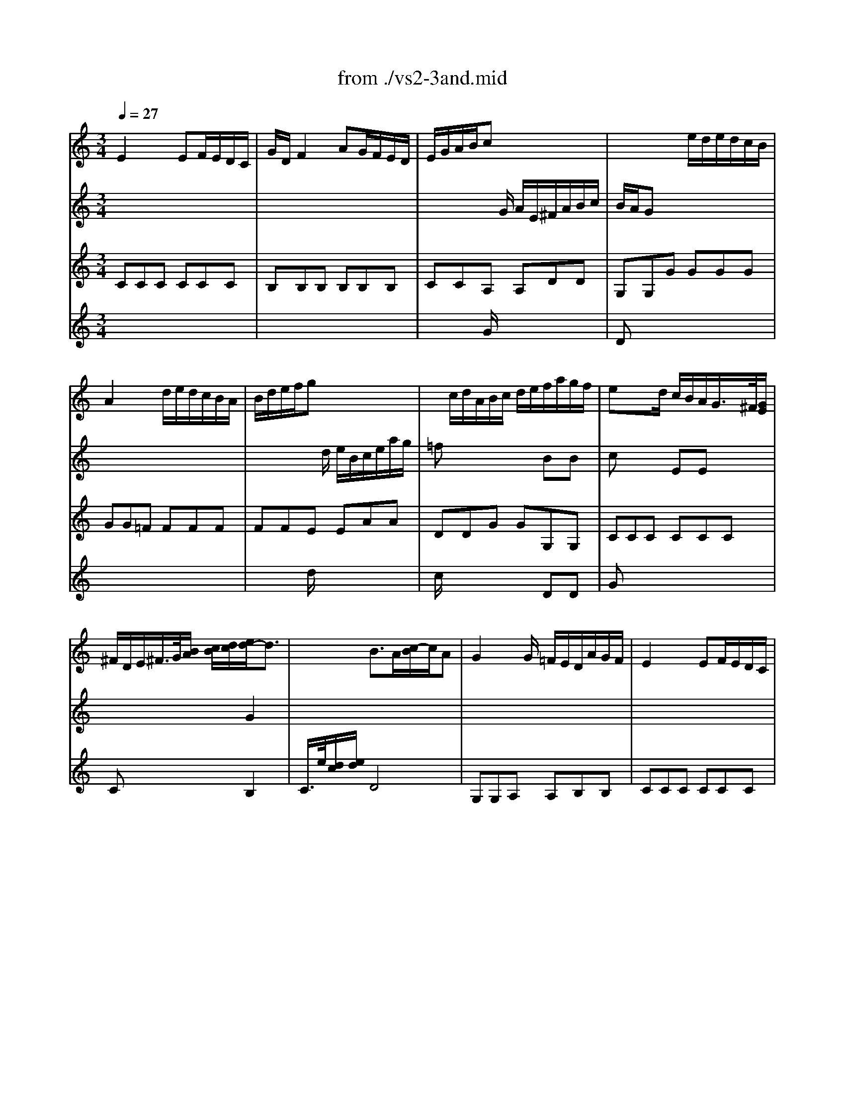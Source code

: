 X: 1
T: from ./vs2-3and.mid
M: 3/4
L: 1/8
Q:1/4=27
K:C % 0 sharps
% untitled
% Copyright \0xa9 1995 by David Grossman
% David Grossman
% A
% 1.
% A'
% 2.
% B
% 1.
% B'
% 2.
V:1
% Solo Violin
%%MIDI program 40
% untitled
% Copyright \0xa9 1995 by David Grossman
% David Grossman
% A
E2x EF/2E/2D/2C/2| \
G/2D/2F2 AG/2F/2E/2D/2| \
E/2G/2A/2B/2c x3| \
x3 e/2d/2e/2d/2c/2B/2|
A2x d/2e/2d/2c/2B/2A/2| \
B/2d/2e/2f/2g x3| \
x/2c/2d/2A/2B/2c/2 d/2e/2f/2a/2g/2f/2| \
ex3/2d/2 c/2B/2A/2G/2>^F/2[G/2E/2]|
^F/2D/2E/2^F/2>G/2[B/2A/2] [c/2B/2][d/2c/2][e/2d/2-]d3/2| \
x2B3/2A/2[c/2-B/2]c/2A| \
% 1.
G2x/2G/2 =F/2E/2D/2A/2G/2F/2| \
% A'
E2x EF/2E/2D/2C/2|
G/2D/2F2 AG/2F/2E/2D/2| \
E/2G/2A/2B/2c x3| \
x3 e/2d/2e/2d/2c/2B/2| \
A2x d/2e/2d/2c/2B/2A/2|
B/2d/2e/2f/2g x3| \
x/2c/2d/2A/2B/2c/2 d/2e/2f/2a/2g/2f/2| \
ex3/2d/2 c/2B/2A/2G/2>^F/2[G/2E/2]| \
^F/2D/2E/2^F/2>G/2[B/2A/2] [c/2B/2][d/2c/2][e/2d/2-]d3/2|
x2B3/2A/2[c/2-B/2]c/2A| \
% 2.
G6| \
d2x de/2d/2c/2B/2| \
% B
e/2B/2d2 =fe/2d/2c/2B/2|
c/2d/2e2 ed/2c/2B/2A/2| \
a/2^f/2^gx ^g/2b/2b/2^g/2^g/2e/2| \
a2-a/2b/2 a/2=g/2^f/2e/2^d/2e/2| \
a/2b/2c'2 c'/2b/2a/2g/2a/2^f/2|
g/2e/2^d/2e/2b aa/2g/2a/2^f/2| \
^fex e/2=f/2g/2a/2^a-| \
^a=ax gg/2f/2g/2e/2| \
efx =d/2e/2f/2g/2a|
Bcx ce/2d/2e/2c/2| \
B2x/2B/2 c/2B/2A/2G/2F/2E/2| \
F/2^d/2=d/2c/2B/2c/2 ^g/2=g/2^f/2>c/2[c/2B/2]^f/2| \
g[a/2g/2]=f/2[g/2c/2-]c[B/2A/2][B/2-B/2]BA/2|
% 1.
[c/2-B/2]c3/2x4| \
B/2c/2dx de/2d/2c/2B/2| \
% B'
e/2B/2d2 fe/2d/2c/2B/2| \
c/2d/2e2 ed/2c/2B/2A/2|
a/2^f/2^gx ^g/2b/2b/2^g/2^g/2e/2| \
a2-a/2b/2 a/2=g/2^f/2e/2^d/2e/2| \
a/2b/2c'2 c'/2b/2a/2g/2a/2^f/2| \
g/2e/2^d/2e/2b aa/2g/2a/2^f/2|
^fex e/2=f/2g/2a/2^a-| \
^a=ax gg/2f/2g/2e/2| \
efx =d/2e/2f/2g/2a| \
Bcx ce/2d/2e/2c/2|
B2x/2B/2 c/2B/2A/2G/2F/2E/2| \
F/2^d/2=d/2c/2B/2c/2 ^g/2=g/2^f/2>c/2[c/2B/2]^f/2| \
g[a/2g/2]=f/2[g/2c/2-]c[B/2A/2][B/2-B/2]BA/2| \
% 2.
[c/2-B/2]c4-c3/2|
V:2
% --------------------------------------
%%MIDI program 40
x6| \
x6| \
x2x/2
% untitled
% Copyright \0xa9 1995 by David Grossman
% David Grossman
% A
G/2 A/2E/2^F/2A/2B/2c/2| \
B/2A/2Gx4|
x6| \
x2x/2d/2 e/2B/2c/2e/2a/2g/2| \
=fx3BB| \
cx2 EEx|
x4G2| \
x6| \
x6| \
x6|
x6| \
x2x/2
% 1.
% A'
G/2 A/2E/2^F/2A/2B/2c/2| \
B/2A/2Gx4| \
x6|
x2x/2d/2 e/2B/2c/2e/2a/2g/2| \
=fx3BB| \
cx2 EEx| \
x4G2|
x6| \
x6| \
x6| \
x3 
% 2.
% B
dBx|
x6| \
BBx4| \
x6| \
^F^Fx4|
Bxe x3| \
x6| \
x6| \
x4AB|
x6| \
x6| \
x4c/2x3/2| \
cx4x|
% 1.
EEE E^F^F| \
GGG GGG| \
x3 
% B'
dBx| \
x6|
BBx4| \
x6| \
^F^Fx4| \
Bxe x3|
x6| \
x6| \
x4AB| \
x6|
x6| \
x4c/2x3/2| \
c
V:3
% Johann Sebastian Bach  (1685-1750)
%%MIDI program 40
% untitled
% Copyright \0xa9 1995 by David Grossman
% David Grossman
% A
CCC CCC| \
B,B,B, B,B,B,| \
CCA, A,DD| \
G,G,G GGG|
GG=F FFF| \
FFE EAA| \
DDG GG,G,| \
CCC CCC|
Cx3B,2| \
C/2>e/2[d/2c/2][e/2d/2]D4| \
% 1.
G,G,A, A,B,B,| \
% A'
CCC CCC|
B,B,B, B,B,B,| \
CCA, A,DD| \
G,G,G GGG| \
GGF FFF|
FFE EAA| \
DDG GG,G,| \
CCC CCC| \
Cx3B,2|
C/2>e/2[d/2c/2][e/2d/2]D4| \
% 2.
G,6| \
GGG GGG| \
% B
^G^G^G ^G^G^G|
AAF FFF| \
EEd ddd| \
ccc ccA| \
^d^d^d ^dBB|
E^F=G ABB| \
ee=d ddd| \
^c^cA AAA| \
ddD DDD|
EE^F ^F^F^F| \
GGG GG,G,| \
^G,/2x3x/2A,/2x3/2| \
=G,xG,2x2|
% 1.
=CCB, B,A,A,| \
G,G,x4| \
% B'
^G^G^G ^G^G^G| \
AA=F FFF|
EEd ddd| \
ccc ccA| \
^d^d^d ^dBB| \
E^F=G ABB|
ee=d ddd| \
^c^cA AAA| \
ddD DDD| \
EE^F ^F^F^F|
GGG GG,G,| \
^G,/2x3x/2A,/2x3/2| \
=G,xG,2x2| \
% 2.
=C6|
V:4
% Six Sonatas and Partitas for Solo Violin
%%MIDI program 40
x6| \
x6| \
x2
% untitled
% Copyright \0xa9 1995 by David Grossman
% David Grossman
% A
G/2x3x/2| \
Dx4x|
x6| \
x2d/2x3x/2| \
c/2x3x/2DD| \
Gx4x|
x6| \
x6| \
x6| \
x6|
x6| \
x2
% 1.
% A'
G/2x3x/2| \
Dx4x| \
x6|
x2d/2x3x/2| \
c/2x3x/2DD| \
Gx4x| \
x6|
x6| \
x6| \
x6| \
x6|
x6| \
x6| \
x6| \
x6|
x6| \
x6| \
x6| \
x6|
x6| \
x6| \
x4
% 2.
% B
D/2x3/2| \
ExD2x2|
x6| \
x6| \
x6| \
x6|
x6| \
x6| \
x6| \
x6|
x6| \
x6| \
x6| \
x6|
x6| \
x4
% 1.
% B'
D/2x3/2| \
ExD2x2| \
% 2.
E6|
% --------------------------------------
% Sonata No. 2 in A minor - BWV 1003
% 3rd Movement: Andante
% --------------------------------------
% Sequenced with Cakewalk Pro Audio by
% David J. Grossman - dave@unpronounceable.com
% This and other Bach MIDI files can be found at:
% Dave's J.S. Bach Page
% http://www.unpronounceable.com/bach
% --------------------------------------
% Original Filename: vs2-3and.mid
% Last Modified: February 22, 1997
